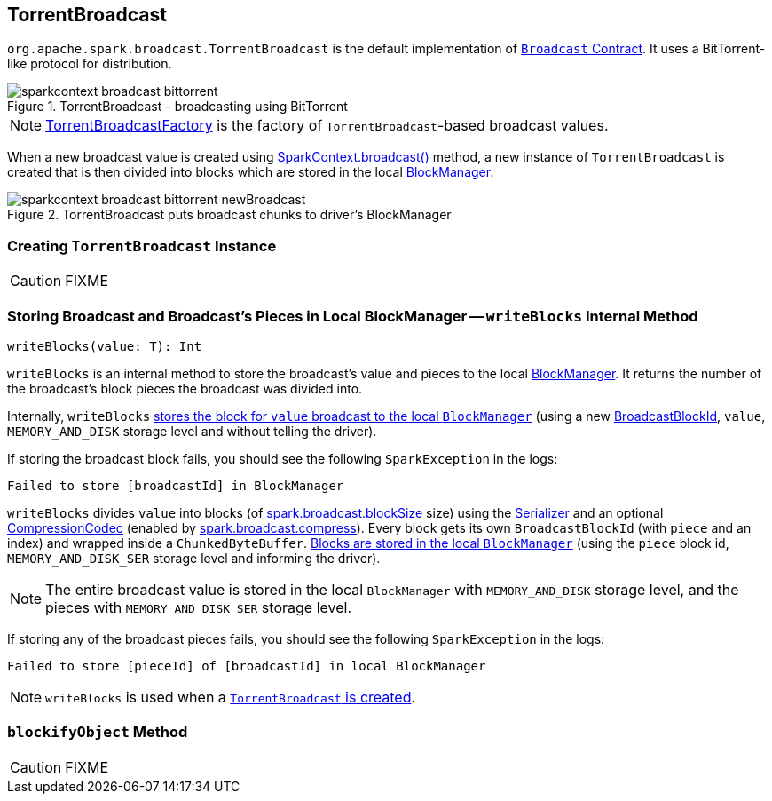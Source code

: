 == [[TorrentBroadcast]] TorrentBroadcast

`org.apache.spark.broadcast.TorrentBroadcast` is the default implementation of link:spark-broadcast.adoc#contract[`Broadcast` Contract]. It uses a BitTorrent-like protocol for distribution.

.TorrentBroadcast - broadcasting using BitTorrent
image::images/sparkcontext-broadcast-bittorrent.png[align="center"]

NOTE: link:spark-TorrentBroadcastFactory.adoc[TorrentBroadcastFactory] is the factory of `TorrentBroadcast`-based broadcast values.

When a new broadcast value is created using link:spark-sparkcontext.adoc#broadcast[SparkContext.broadcast()] method, a new instance of `TorrentBroadcast` is created that is then divided into blocks which are stored in the local link:spark-blockmanager.adoc[BlockManager].

.TorrentBroadcast puts broadcast chunks to driver's BlockManager
image::images/sparkcontext-broadcast-bittorrent-newBroadcast.png[align="center"]

=== [[creating-instance]] Creating `TorrentBroadcast` Instance

CAUTION: FIXME

=== [[writeBlocks]] Storing Broadcast and Broadcast's Pieces in Local BlockManager -- `writeBlocks` Internal Method

[source, scala]
----
writeBlocks(value: T): Int
----

`writeBlocks` is an internal method to store the broadcast's value and pieces to the local link:spark-blockmanager.adoc[BlockManager]. It returns the number of the broadcast's block pieces the broadcast was divided into.

Internally, `writeBlocks` link:spark-blockmanager.adoc#putSingle[stores the block for `value` broadcast to the local `BlockManager`] (using a new link:spark-blockdatamanager.adoc#BroadcastBlockId[BroadcastBlockId], `value`, `MEMORY_AND_DISK` storage level and without telling the driver).

If storing the broadcast block fails, you should see the following `SparkException` in the logs:

```
Failed to store [broadcastId] in BlockManager
```

`writeBlocks` divides `value` into blocks (of link:spark-service-broadcastmanager.adoc#spark_broadcast_blockSize[spark.broadcast.blockSize] size) using the link:spark-sparkenv.adoc#serializer[Serializer] and an optional link:spark-service-broadcastmanager.adoc#CompressionCodec[CompressionCodec] (enabled by link:spark-service-broadcastmanager.adoc#spark_broadcast_compress[spark.broadcast.compress]). Every block gets its own `BroadcastBlockId` (with `piece` and an index) and wrapped inside a `ChunkedByteBuffer`. link:spark-blockmanager.adoc#putBytes[Blocks are stored in the local `BlockManager`] (using the `piece` block id, `MEMORY_AND_DISK_SER` storage level and informing the driver).

NOTE: The entire broadcast value is stored in the local `BlockManager` with `MEMORY_AND_DISK` storage level, and the pieces with `MEMORY_AND_DISK_SER` storage level.

If storing any of the broadcast pieces fails, you should see the following `SparkException` in the logs:

```
Failed to store [pieceId] of [broadcastId] in local BlockManager
```

NOTE: `writeBlocks` is used when a <<creating-instance, `TorrentBroadcast` is created>>.

=== [[blockifyObject]] `blockifyObject` Method

CAUTION: FIXME
